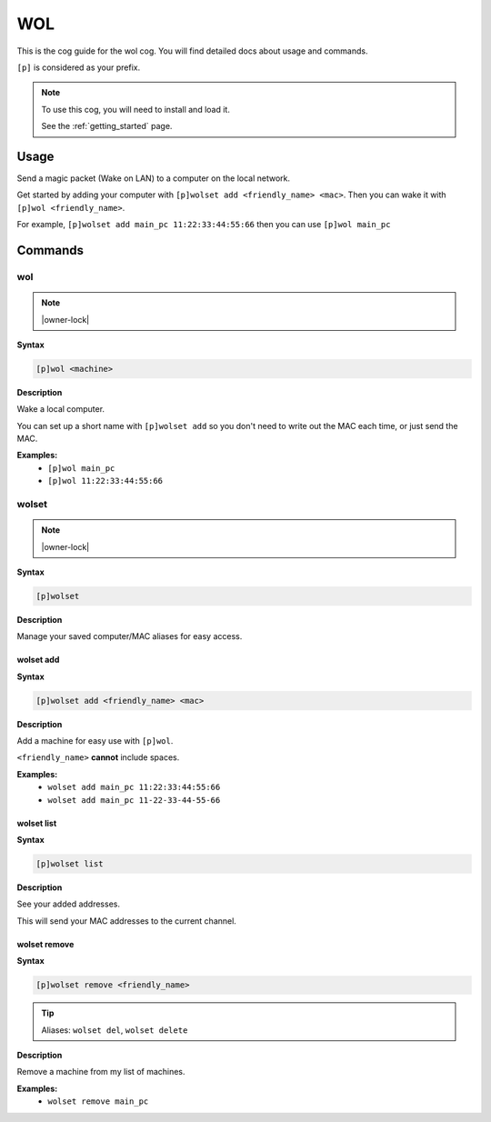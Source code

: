 .. _wol:

===
WOL
===

This is the cog guide for the wol cog. You will
find detailed docs about usage and commands.

``[p]`` is considered as your prefix.

.. note::

    To use this cog, you will need to install and load it.

    See the :ref:`getting_started` page.

.. _wol-usage:

-----
Usage
-----

Send a magic packet (Wake on LAN) to a computer on the local network.

Get started by adding your computer with ``[p]wolset add <friendly_name> <mac>``.
Then you can wake it with ``[p]wol <friendly_name>``.

For example, ``[p]wolset add main_pc 11:22:33:44:55:66`` then you can use
``[p]wol main_pc``


.. _wol-commands:

--------
Commands
--------

.. _wol-command-wol:

^^^
wol
^^^

.. note:: |owner-lock|

**Syntax**

.. code-block:: none

    [p]wol <machine>

**Description**

Wake a local computer.

You can set up a short name with ``[p]wolset add`` so you don't need to
write out the MAC each time, or just send the MAC.

**Examples:**
    - ``[p]wol main_pc``
    - ``[p]wol 11:22:33:44:55:66``

.. _wol-command-wolset:

^^^^^^
wolset
^^^^^^

.. note:: |owner-lock|

**Syntax**

.. code-block:: none

    [p]wolset 

**Description**

Manage your saved computer/MAC aliases for easy access.

.. _wol-command-wolset-add:

""""""""""
wolset add
""""""""""

**Syntax**

.. code-block:: none

    [p]wolset add <friendly_name> <mac>

**Description**

Add a machine for easy use with ``[p]wol``.

``<friendly_name>`` **cannot** include spaces.

**Examples:**
    - ``wolset add main_pc 11:22:33:44:55:66``
    - ``wolset add main_pc 11-22-33-44-55-66``

.. _wol-command-wolset-list:

"""""""""""
wolset list
"""""""""""

**Syntax**

.. code-block:: none

    [p]wolset list 

**Description**

See your added addresses.

This will send your MAC addresses to the current channel.

.. _wol-command-wolset-remove:

"""""""""""""
wolset remove
"""""""""""""

**Syntax**

.. code-block:: none

    [p]wolset remove <friendly_name>

.. tip:: Aliases: ``wolset del``, ``wolset delete``

**Description**

Remove a machine from my list of machines.

**Examples:**
    - ``wolset remove main_pc``
